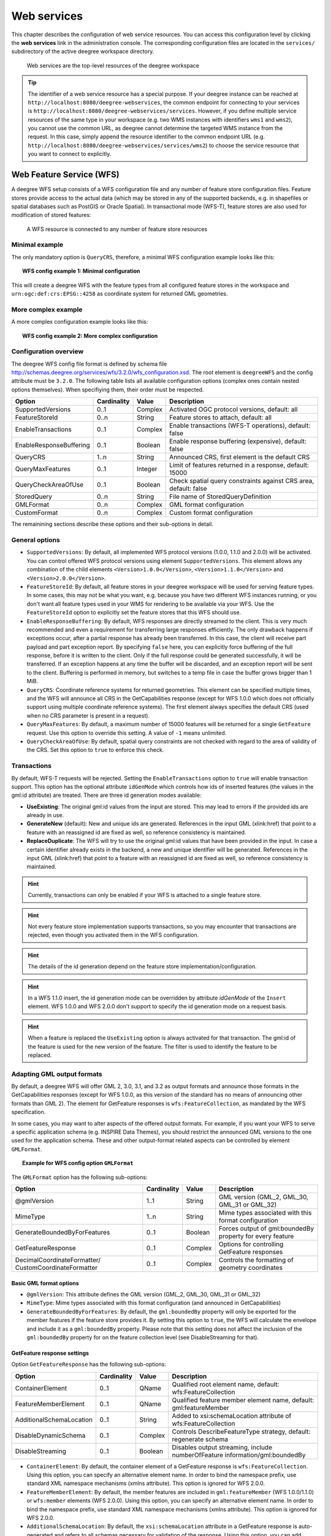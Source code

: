 .. _anchor-configuration-service:

============
Web services
============

This chapter describes the configuration of web service resources. You can access this configuration level by clicking the **web services** link in the administration console. The corresponding configuration files are located in the ``services/`` subdirectory of the active deegree workspace directory.

.. figure:: images/workspace-overview-services.png
   :figwidth: 80%
   :width: 80%
   :target: _images/workspace-overview-services.png

   Web services are the top-level resources of the deegree workspace

.. tip::
  The identifier of a web service resource has a special purpose. If your deegree instance can be reached at ``http://localhost:8080/deegree-webservices``, the common endpoint for connecting to your services is ``http://localhost:8080/deegree-webservices/services``. However, if you define multiple service resources of the same type in your workspace (e.g. two WMS instances with identifiers ``wms1`` and ``wms2``), you cannot use the common URL, as deegree cannot determine the targeted WMS instance from the request. In this case, simply append the resource identifier to the common endpoint URL (e.g. ``http://localhost:8080/deegree-webservices/services/wms2``) to choose the service resource that you want to connect to explicitly.

.. _anchor-configuration-wfs:

-------------------------
Web Feature Service (WFS)
-------------------------

A deegree WFS setup consists of a WFS configuration file and any number of feature store configuration files. Feature stores provide access to the actual data (which may be stored in any of the supported backends, e.g. in shapefiles or spatial databases such as PostGIS or Oracle Spatial). In transactional mode (WFS-T), feature stores are also used for modification of stored features:

.. figure:: images/workspace-wfs.png
   :figwidth: 80%
   :width: 80%
   :target: _images/workspace-wfs.png

   A WFS resource is connected to any number of feature store resources

^^^^^^^^^^^^^^^
Minimal example
^^^^^^^^^^^^^^^

The only mandatory option is ``QueryCRS``, therefore, a minimal WFS configuration example looks like this:

.. topic:: WFS config example 1: Minimal configuration

   .. literalinclude:: xml/wfs_basic.xml
      :language: xml

This will create a deegree WFS with the feature types from all configured feature stores in the workspace and ``urn:ogc:def:crs:EPSG::4258`` as coordinate system for returned GML geometries.

^^^^^^^^^^^^^^^^^^^^
More complex example 
^^^^^^^^^^^^^^^^^^^^

A more complex configuration example looks like this:

.. topic:: WFS config example 2: More complex configuration

   .. literalinclude:: xml/wfs_complex.xml
      :language: xml

^^^^^^^^^^^^^^^^^^^^^^
Configuration overview
^^^^^^^^^^^^^^^^^^^^^^

The deegree WFS config file format is defined by schema file http://schemas.deegree.org/services/wfs/3.2.0/wfs_configuration.xsd. The root element is ``deegreeWFS`` and the config attribute must be ``3.2.0``. The following table lists all available configuration options (complex ones contain nested options themselves). When specifiying them, their order must be respected.

.. table:: Options for ``deegreeWFS``

+-------------------------+-------------+---------+------------------------------------------------------------------+
| Option                  | Cardinality | Value   | Description                                                      |
+=========================+=============+=========+==================================================================+
| SupportedVersions       | 0..1        | Complex | Activated OGC protocol versions, default: all                    |
+-------------------------+-------------+---------+------------------------------------------------------------------+
| FeatureStoreId          | 0..n        | String  | Feature stores to attach, default: all                           |
+-------------------------+-------------+---------+------------------------------------------------------------------+
| EnableTransactions      | 0..1        | Complex | Enable transactions (WFS-T operations), default: false           |
+-------------------------+-------------+---------+------------------------------------------------------------------+
| EnableResponseBuffering | 0..1        | Boolean | Enable response buffering (expensive), default: false            |
+-------------------------+-------------+---------+------------------------------------------------------------------+
| QueryCRS                | 1..n        | String  | Announced CRS, first element is the default CRS                  |
+-------------------------+-------------+---------+------------------------------------------------------------------+
| QueryMaxFeatures        | 0..1        | Integer | Limit of features returned in a response, default: 15000         |
+-------------------------+-------------+---------+------------------------------------------------------------------+
| QueryCheckAreaOfUse     | 0..1        | Boolean | Check spatial query constraints against CRS area, default: false |
+-------------------------+-------------+---------+------------------------------------------------------------------+
| StoredQuery             | 0..n        | String  | File name of StoredQueryDefinition                               |
+-------------------------+-------------+---------+------------------------------------------------------------------+
| GMLFormat               | 0..n        | Complex | GML format configuration                                         |
+-------------------------+-------------+---------+------------------------------------------------------------------+
| CustomFormat            | 0..n        | Complex | Custom format configuration                                      |
+-------------------------+-------------+---------+------------------------------------------------------------------+

The remainining sections describe these options and their sub-options in detail.

^^^^^^^^^^^^^^^
General options
^^^^^^^^^^^^^^^

* ``SupportedVersions``: By default, all implemented WFS protocol versions (1.0.0, 1.1.0 and 2.0.0) will be activated. You can control offered WFS protocol versions using element ``SupportedVersions``. This element allows any combination of the child elements ``<Version>1.0.0</Version>``, ``<Version>1.1.0</Version>`` and ``<Version>2.0.0</Version>``.
* ``FeatureStoreId``: By default, all feature stores in your deegree workspace  will be used for serving feature types. In some cases, this may not be what you want, e.g. because you have two different WFS instances running, or you don't want all feature types used in your WMS for rendering to be available via your WFS. Use the ``FeatureStoreId`` option to explicitly set the feature stores that this WFS should use.
* ``EnableResponseBuffering``: By default, WFS responses are directly streamed to the client. This is very much recommended and even a requirement for transferring large responses efficiently. The only drawback happens if exceptions occur, after a partial response has already been transferred. In this case, the client will receive part payload and part exception report. By specifying ``false`` here, you can explicitly force buffering of the full response, before it is written to the client. Only if the full response could be generated successfully, it will be transferred. If an exception happens at any time the buffer will be discarded, and an exception report will be sent to the client. Buffering is performed in memory, but switches to a temp file in case the buffer grows bigger than 1 MiB.
* ``QueryCRS``: Coordinate reference systems for returned geometries. This element can be specified multiple times, and the WFS will announce all CRS in the GetCapabilities response (except for WFS 1.0.0 which does not officially support using multiple coordinate reference systems). The first element always specifies the default CRS (used when no CRS parameter is present in a request).
* ``QueryMaxFeatures``: By default, a maximum number of 15000 features will be returned for a single ``GetFeature`` request. Use this option to override this setting. A value of ``-1`` means unlimited.
* ``QueryCheckAreaOfUse``: By default, spatial query constraints are not checked with regard to the area of validity of the CRS. Set this option to ``true`` to enforce this check.

^^^^^^^^^^^^
Transactions
^^^^^^^^^^^^

By default, WFS-T requests will be rejected. Setting the ``EnableTransactions`` option to ``true`` will enable transaction support. This option has the optional attribute ``idGenMode`` which controls how ids of inserted features (the values in the gml:id attribute) are treated. There are three id generation modes available:

* **UseExisting**: The original gml:id values from the input are stored. This may lead to errors if the provided ids are already in use.
* **GenerateNew** (default): New and unique ids are generated. References in the input GML (xlink:href) that point to a feature with an reassigned id are fixed as well, so reference consistency is maintained.
* **ReplaceDuplicate**: The WFS will try to use the original gml:id values that have been provided in the input. In case a certain identifier already exists in the backend, a new and unique identifier will be generated. References in the input GML (xlink:href) that point to a feature with an reassigned id are fixed as well, so reference consistency is maintained.

.. hint::
  Currently, transactions can only be enabled if your WFS is attached to a single feature store.

.. hint::
  Not every feature store implementation supports transactions, so you may encounter that transactions are rejected, even though you activated them in the WFS configuration.

.. hint::
  The details of the id generation depend on the feature store implementation/configuration.

.. hint::
   In a WFS 1.1.0 insert, the id generation mode can be overridden by attribute *idGenMode* of the ``Insert`` element. WFS 1.0.0 and WFS 2.0.0 don't support to specify the id generation mode on a request basis.

.. hint::
   When a feature is replaced the ``UseExisting`` option is always activated for that transaction. The gml:id of the feature is used for the new version of the feature. The filter is used to identify the feature to be replaced.

^^^^^^^^^^^^^^^^^^^^^^^^^^^
Adapting GML output formats
^^^^^^^^^^^^^^^^^^^^^^^^^^^

By default, a deegree WFS will offer GML 2, 3.0, 3.1, and 3.2 as output formats and announce those formats in the GetCapabilities responses (except for WFS 1.0.0, as this version of the standard has no means of announcing other formats than GML 2). The element for GetFeature responses is ``wfs:FeatureCollection``, as mandated by the WFS specification.

In some cases, you may want to alter aspects of the offered output formats. For example, if you want your WFS to serve a specific application schema (e.g. INSPIRE Data Themes), you should restrict the announced GML versions to the one used for the application schema. These and other output-format related aspects can be controlled by element ``GMLFormat``.

.. topic:: Example for WFS config option ``GMLFormat``

   .. literalinclude:: xml/wfs_gmlformat.xml
      :language: xml

The ``GMLFormat`` option has the following sub-options:

+------------------------------+--------------+---------+------------------------------------------------------------------------------+
| Option                       | Cardinality  | Value   | Description                                                                  |
+==============================+==============+=========+==============================================================================+
| @gmlVersion                  | 1..1         | String  | GML version (GML_2, GML_30, GML_31 or GML_32)                                |
+------------------------------+--------------+---------+------------------------------------------------------------------------------+
| MimeType                     | 1..n         | String  | Mime types associated with this format configuration                         |
+------------------------------+--------------+---------+------------------------------------------------------------------------------+
| GenerateBoundedByForFeatures | 0..1         | Boolean | Forces output of gml:boundedBy property for every feature                    |
+------------------------------+--------------+---------+------------------------------------------------------------------------------+
| GetFeatureResponse           | 0..1         | Complex | Options for controlling GetFeature responses                                 |
+------------------------------+--------------+---------+------------------------------------------------------------------------------+
| DecimalCoordinateFormatter/  | 0..1         | Complex | Controls the formatting of geometry coordinates                              |
| CustomCoordinateFormatter    |              |         |                                                                              |
+------------------------------+--------------+---------+------------------------------------------------------------------------------+

""""""""""""""""""""""""
Basic GML format options
""""""""""""""""""""""""

* ``@gmlVersion``: This attribute defines the GML version (GML_2, GML_30, GML_31 or GML_32)
* ``MimeType``: Mime types associated with this format configuration (and announced in GetCapabilities)
* ``GenerateBoundedByForFeatures``: By default, the ``gml:boundedBy`` property will only be exported for the member features if the feature store provides it. By setting this option to ``true``, the WFS will calculate the envelope and include it as a ``gml:boundedBy`` property. Please note that this setting does not affect the inclusion of the ``gml:boundedBy`` property for on the feature collection level (see DisableStreaming for that).

""""""""""""""""""""""""""""
GetFeature response settings
""""""""""""""""""""""""""""

Option ``GetFeatureResponse`` has the following sub-options:

+--------------------------+--------------+-----------+------------------------------------------------------------------------------+
| Option                   | Cardinality  | Value     | Description                                                                  |
+==========================+==============+===========+==============================================================================+
| ContainerElement         | 0..1         | QName     | Qualified root element name, default: wfs:FeatureCollection                  |
+--------------------------+--------------+-----------+------------------------------------------------------------------------------+
| FeatureMemberElement     | 0..1         | QName     | Qualified feature member element name, default: gml:featureMember            |
+--------------------------+--------------+-----------+------------------------------------------------------------------------------+
| AdditionalSchemaLocation | 0..1         | String    | Added to xsi:schemaLocation attribute of wfs:FeatureCollection               |
+--------------------------+--------------+-----------+------------------------------------------------------------------------------+
| DisableDynamicSchema     | 0..1         | Complex   | Controls DescribeFeatureType strategy, default: regenerate schema            |
+--------------------------+--------------+-----------+------------------------------------------------------------------------------+
| DisableStreaming         | 0..1         | Boolean   | Disables output streaming, include numberOfFeature information/gml:boundedBy |
+--------------------------+--------------+-----------+------------------------------------------------------------------------------+

* ``ContainerElement``: By default, the container element of a GetFeature response is ``wfs:FeatureCollection``. Using this option, you can specify an alternative element name. In order to bind the namespace prefix, use standard XML namespace mechanisms (xmlns attribute). This option is ignored for WFS 2.0.0.
* ``FeatureMemberElement``: By default, the member features are included in ``gml:featureMember`` (WFS 1.0.0/1.1.0) or ``wfs:member`` elements (WFS 2.0.0). Using this option, you can specify an alternative element name. In order to bind the namespace prefix, use standard XML namespace mechanisms (xmlns attribute). This option is ignored for WFS 2.0.0.
* ``AdditionalSchemaLocation``: By default, the ``xsi:schemaLocation`` attribute in a GetFeature response is auto-generated and refers to all schemas necessary for validation of the response. Using this option, you can add additional namespace/URL pairs for adding additional schemas. This may be required when you override the returned container or feature member elements in order to achieve schema-valid output.
* ``DisableDynamicSchema``: By default, the GML application schema returned in DescribeFeatureType reponses (and referenced in the ``xsi:schemaLocation`` of query responses) will be generated dynamically from the internal feature type representation. This allows generation of application schemas for different GML versions and is fine for simple feature models (e.g. feature types served from shapefiles or flat database tables). However, valid re-encoding of complex GML application schema (such as INSPIRE Data Themes) is technically not feasible. In these cases, you will have to set this option to ``false``, so the WFS will produce a response that refers to the original schema files used for configuring the feature store. If you want the references to point to an external copy of your GML application schema files (instead of pointing back to the deegree WFS), use the optional attribute ``baseURL`` that this element provides.
* ``DisableStreaming``: By default, returned features are not collected in memory, but directly streamed from the backend (e.g. an SQL database) and individually encoded as GML. This enables the querying of huge numbers of features with only minimal memory footprint. However, by using this strategy, the number of features and their bounding box is not known when the WFS starts to write out the response. Therefore, this information is omitted from the response (which is perfectly valid according to WFS 1.0.0 and 1.1.0, and a change request for WFS 2.0.0 has been accepted). If you find that your WFS client has problems with the response, you may set this option to ``false``. Features will be collected in memory first and the generated response will include numberOfFeature information and gml:boundedBy for the collection. However, for huge response and heavy server load, this is not recommended as it introduces significant overhead and may result in out-of-memory errors.

"""""""""""""""""""""
Coordinate formatters
"""""""""""""""""""""

By default, GML geometries will be encoded using 6 decimal places for CRS with degree axes and 3 places for CRS with metric axes. In order to override this, two options are available:

* ``DecimalCoordinatesFormatter``: Empty element, attribute ``places`` specifies the number of decimal places.
* ``CustomCoordinateFormatter``: By specifiying this element, an implementation of Java interface ``org.deegree.geometry.io.CoordinateFormatter`` can be instantiated. Child element ``JavaClass`` contains the qualified name of the Java class (which must be on the classpath).

^^^^^^^^^^^^^^^^^^^^^^^^^^^^
Adding custom output formats
^^^^^^^^^^^^^^^^^^^^^^^^^^^^

Using option element ``CustomFormat``, it possible to plug-in your own Java classes to generate the output for a specific mime type (e.g. a binary format)

+-----------+-------------+---------+------------------------------------------------------+
| Option    | Cardinality | Value   | Description                                          |
+===========+=============+=========+======================================================+
| MimeType  | 1..n        | String  | Mime types associated with this format configuration |
+-----------+-------------+---------+------------------------------------------------------+
| JavaClass | 1..1        | String  | Qualified Java class name                            |
+-----------+-------------+---------+------------------------------------------------------+
| Config    | 0..1        | Complex | Value to add to xsi:schemaLocation attribute         |
+-----------+-------------+---------+------------------------------------------------------+

* ``MimeType``: Mime types associated with this format configuration (and announced in GetCapabilities)
* ``JavaClass``: Therefore, an implementation of interface ``org.deegree.services.wfs.format.CustomFormat`` must be present on the classpath.
* ``Config``:

^^^^^^^^^^^^^^
Stored queries
^^^^^^^^^^^^^^

Besides standard ('ad hoc') queries, WFS 2.0.0 introduces so-called stored queries. When WFS 2.0.0 support is activated, your WFS will automatically support the well-known stored query ``urn:ogc:def:storedQuery:OGC-WFS::GetFeatureById`` (defined in the WFS 2.0.0 specification). It can be used to query a feature instance by specifying it's gml:id (similar to GetGmlObject requests in WFS 1.1.0). In order to define custom stored queries, use the ``StoredQuery`` element to specify the file name of a StoredQueryDefinition file. The given file name (can be relative) must point to a valid WFS 2.0.0 StoredQueryDefinition file. Here's an example:

.. topic:: Example for a WFS 2.0.0 StoredQueryDefinition file

   .. literalinclude:: xml/wfs_storedquerydefinition.xml
      :language: xml

This example is actually usable if your WFS is set up to serve the ad:Address feature type from INSPIRE Annex I. It defines the stored query ``urn:x-inspire:storedQuery:GetAddressesForStreet`` for retrieving ad:Address features that are located in the specified street. The street name is passed using parameter ``streetName``. If your WFS instance can be reached at ``http://localhost:8080/services``, you could use the request ``http://localhost:8080/services?request=GetFeature&storedquery_id=urn:x-inspire:storedQuery:GetAddressesForStreet&streetName=Madame%20Curiestraat`` to fetch the ad:Address features in street Madame Curiestraat.

.. tip::
  deegree WFS supports the execution of stored queries using ``GetFeature`` and ``GetPropertyValue`` requests. It also implements the ``ListStoredQueries`` and the ``DescribeStoredQueries`` operations. However, there is no support for ``CreateStoredQuery`` and ``DropStoredQuery`` at the moment.

.. _anchor-configuration-wms:

---------------------
Web Map Service (WMS)
---------------------

In deegree terminology, a deegree WMS renders maps from data stored in feature, coverage and tile stores. The WMS is configured using a layer structure, called a *theme*. A theme can be thought of as a collection of layers, organized in a tree structure. *What* the layers show is configured in a layer configuration, and *how* it is shown is configured in a style file. Supported style languages are StyledLayerDescriptor (SLD) and Symbology Encoding (SE).

.. figure:: images/workspace-wms.png
   :figwidth: 80%
   :width: 80%
   :target: _images/workspace-wms.png

   A WMS resource is connected to exactly one theme resource

.. tip::
  In order to fully understand deegree WMS configuration, you will have to learn configuration of other workspace aspects as well. Chapter :ref:`anchor-configuration-renderstyles` describes the creation of layers and styling rules. Chapter :ref:`anchor-configuration-featurestore` describes the configuration of vector data access and chapter :ref:`anchor-configuration-coveragestore` describes the configuration of raster data access.

^^^^^^^^^^^^^^^^^^^^^^^^^^^
A word on layers and themes
^^^^^^^^^^^^^^^^^^^^^^^^^^^

Readers familiar with the WMS protocol might be wondering why layers can not be configured directly in the WMS configuration file. Inspired by WMTS 1.0.0 we found the idea to separate structure and content very appealing. Thinking of a layer store that just offers a set of layers is an easy concept. Thinking of a theme as a structure that may contain layers at certain points also makes sense. But when thinking of WMS the terms begin clashing. We suggest to avoid confusion as much as possible by using the same name for each corresponding theme, layer and possibly even tile/feature/coverage data sources. We believe that once you work a little with the concept of themes, and seeing them exported as WMS layer trees, the concepts fit well enough so you can appreciate the clean cut.

^^^^^^^^^^^^^^^^^^^^^^
Configuration overview
^^^^^^^^^^^^^^^^^^^^^^

The configuration can be split up in six sections. Readers familiar with other deegree service configurations may recognize some similarities, but we'll describe the options anyway, because there may be subtle differences. A document template looks like this:

.. code-block:: xml

  <?xml version='1.0'?>
  <deegreeWMS xmlns='http://www.deegree.org/services/wms'>
    <!-- actual configuration goes here -->
  </deegreeWMS>

The following table shows what top level options are available.

.. table:: Options for ``deegreeWMS``

+--------------------------+--------------+---------+------------------------------------------------------------------------------+
| Option                   | Cardinality  | Value   | Description                                                                  |
+==========================+==============+=========+==============================================================================+
| SupportedVersions        | 0..1         | Complex | Limits active OGC protocol versions                                          |
+--------------------------+--------------+---------+------------------------------------------------------------------------------+
| MetadataStoreId          | 0..1         | String  | Configures a metadata store to check if metadata ids for layers exist        |
+--------------------------+--------------+---------+------------------------------------------------------------------------------+
| MetadataURLTemplate      | 0..1         | String  | Template for generating URLs to feature type metadata                        |
+--------------------------+--------------+---------+------------------------------------------------------------------------------+
| ServiceConfiguration     | 1            | Complex | Configures service content                                                   |
+--------------------------+--------------+---------+------------------------------------------------------------------------------+
| FeatureInfoFormats       | 0..1         | Complex | Configures additional feature info output formats                            |
+--------------------------+--------------+---------+------------------------------------------------------------------------------+
| ExtendedCapabilities     | 0..n         | Complex | Extended Metadata reported in GetCapabilities response                       |
+--------------------------+--------------+---------+------------------------------------------------------------------------------+
| LayerLimit               | 0..1         | Integer | Maximum number of layers in a GetMap request, default: unlimited             |
+--------------------------+--------------+---------+------------------------------------------------------------------------------+
| MaxWidth                 | 0..1         | Integer | Maximum width in a GetMap request, default: unlimited                        |
+--------------------------+--------------+---------+------------------------------------------------------------------------------+
| MaxHeight                | 0..1         | Integer | Maximum height in a GetMap request, default: unlimited                       |
+--------------------------+--------------+---------+------------------------------------------------------------------------------+


^^^^^^^^^^^^^
Basic options
^^^^^^^^^^^^^

* ``SupportedVersions``: By default, all implemented WMS protocol versions (1.1.1 and 1.3.0) are activated. You can control offered WMS protocol versions using the element ``SupportedVersions``. This element allows any of the child elements ``<Version>1.1.1</Version>`` and ``<Version>1.3.0</Version>``.
* ``MetadataStoreId``: If set to a valid metadata store, the store is queried upon startup with all configured layer metadata set ids. If a metadata set does not exist in the metadata store, it will not be exported as metadata URL in the capabilties. This is a useful option if you want to automatically check for configuration errors/typos. By default, no checking is done.
* ``MetadataURLTemplate``: By default, no metadata URLs are generated for layers in the capabilities. You can set this option either to a unique URL, which will be exported as is, or to a template with a placeholder. In any case, a metadata URL will only be exported if the layer has a metadata set id set. A template looks like this: http://discovery.eu/csw?service=CSW&amp;request=GetRecordById&amp;version=2.0.2&amp;id=${metadataSetId}&amp;outputSchema=http://www.isotc211.org/2005/gmd&amp;elementSetName=full. Please note that you'll need to escape the & symbols with &amp; as shown in the example. The ${metadataSetId} will be replaced with the metadata set id from each layer.

Here is a snippet for quick copy & paste:

.. code-block:: xml

  <SupportedVersions>
    <SupportedVersion>1.1.1</SupportedVersion>
  </SupportedVersions>
  <MetadataStoreId>mdstore</MetadataStoreId>
  <MetadataURLTemplate>http://discovery.eu/csw?service=CSW&amp;request=GetRecordById&amp;version=2.0.2&amp;id=${metadataSetId}&amp;outputSchema=http://www.isotc211.org/2005/gmd&amp;elementSetName=full</MetadataURLTemplate>

^^^^^^^^^^^^^^^^^^^^^^^^^^^^^
Service content configuration
^^^^^^^^^^^^^^^^^^^^^^^^^^^^^

You can configure the behaviour of layers using the ``DefaultLayerOptions`` element.

Have a look at the layer options and their values:

.. table:: Layer options

+------------------------+-------------------+-----------+---------------------------------------------------------------------------------------------------+
| Option                 | Cardinality       | String    | Description                                                                                       |
+========================+===================+===========+===================================================================================================+
| Antialiasing           | 0..1              | String    | Whether to antialias NONE, TEXT, IMAGE or BOTH, default is BOTH                                   |
+------------------------+-------------------+-----------+---------------------------------------------------------------------------------------------------+
| RenderingQuality       | 0..1              | String    | Whether to render LOW, NORMAL or HIGH quality, default is HIGH                                    |
+------------------------+-------------------+-----------+---------------------------------------------------------------------------------------------------+
| Interpolation          | 0..1              | String    | Whether to use BILINEAR, NEAREST_NEIGHBOUR or BICUBIC interpolation, default is NEAREST_NEIGHBOUR |
+------------------------+-------------------+-----------+---------------------------------------------------------------------------------------------------+
| MaxFeatures            | 0..1              | Integer   | Maximum number of features to render at once, default is 10000                                    |
+------------------------+-------------------+-----------+---------------------------------------------------------------------------------------------------+
| FeatureInfoRadius      | 0..1              | Integer   | Number of pixels to consider when doing GetFeatureInfo, default is 1                              |
+------------------------+-------------------+-----------+---------------------------------------------------------------------------------------------------+

You can configure the WMS to use one or more preconfigured themes. In WMS terms, each theme is mapped to a layer in the WMS capabilities. So if you use one theme, the WMS root layer corresponds to the root theme. If you use multiple themes, a synthetic root layer is exported in the capabilities, with one child layer corresponding to each root theme. The themes are configured using the ``ThemeId`` element.

Here is an example snippet of the content section:

.. code-block:: xml

  <ServiceConfiguration>

    <DefaultLayerOptions>
      <Antialiasing>NONE</Antialiasing>
    </DefaultLayerOptions>

    <ThemeId>mytheme</ThemeId>

  </ServiceConfiguration>

.. _anchor-featureinfo-configuration:

^^^^^^^^^^^^^^^^^^^^^^^^^^^
Custom feature info formats
^^^^^^^^^^^^^^^^^^^^^^^^^^^

Any mime type can be configured to be available as response format for GetFeatureInfo requests, although the most commonly used is probably ``text/html``. There are two alternative ways of controlling how the output is generated (besides using the default HTML output). One involves a deegree specific templating mechanism, the other involves writing an XSLT script. The deegree specific mechanism has the advantage of being considerably less verbose, making common use cases very easy, while the XSLT approach gives you all the freedom.

This is how the configuration section looks like for configuring a deegree templating based format:

.. code-block:: xml

  <FeatureInfoFormats>
    <GetFeatureInfoFormat>
      <File>../customformat.gfi</File>
      <Format>text/html</Format>
    </GetFeatureInfoFormat>
  </FeatureInfoFormats>

The configuration for the XSLT approach looks like this:

.. code-block:: xml

  <FeatureInfoFormats>
    <GetFeatureInfoFormat>
      <XSLTFile gmlVersion="GML_32">../customformat.xsl</XSLTFile>
      <Format>text/html</Format>
    </GetFeatureInfoFormat>
  </FeatureInfoFormats>

Of course it is possible to define as many custom formats as you want, as long as you use a different mime type for each (just duplicate the ``GetFeatureInfoFormat`` element). If you use one of the default formats, the default output will be overridden with your configuration.

In order to write your XSLT script, you'll need to develop it against a specific GML version (namespaces between GML versions may differ, GML output itself will differ). The default is GML 3.2, you can override it by specifying the ``gmlVersion`` attribute on the ``XSLTFile`` element. Valid GML version strings are ``GML_2``, ``GML_30``, ``GML_31`` and ``GML_32``.

If you want to learn more about the templating format, read the following sections.

^^^^^^^^^^^^^^^^^^^^^^^^^^^^^
FeatureInfo templating format
^^^^^^^^^^^^^^^^^^^^^^^^^^^^^

The templating format can be used to create text based output formats for featureinfo output. It uses a number of definitions, rules and special constructs to replace content with other content based on feature and property values. Please note that you should make sure your file is UTF-8 encoded if you're using umlauts.

""""""""""""""""""""
Introduction/Example
""""""""""""""""""""

This section gives a quick overview how the format works and demonstrates the development of a small sample HTML output.

On top level, you can have a number of *template definitions*. A template always has a name, and there always needs to be a template named ``start`` (yes, it's the one we start with).

A simple valid templating file that does not actually depend on the features coming in looks like this:

.. code-block:: xml

  <?template start>
  <html>
  <body>
    <p>Hello</p>
  </body>
  </html>

A featureinfo request will now always yield the body of this template. In order to use the features coming in, you need to define other templates, and call them from a template. So let's add another template, and call it from the ``start`` template:

.. code-block:: xml

  <?template start>
  <html>
  <body>
  <ul>
  <?feature *:myfeaturetemplate>
  </ul>
  </body>
  </html>

  <?template myfeaturetemplate>
  <li>I have a feature</li>

What happens now is that first the body of the ``start`` template is being output. In that output, the ``<?feature *:myfeaturetemplate>`` is replaced with the content of the ``myfeaturetemplate`` template for each feature in the feature collection. So if your query hits five features, you'll get five ``li`` tags like in the template. The asterisk is used to select all features, it's possible to limit the number of objects matched. See below in the reference section for a detailed explanation on how it works.

Within the ``myfeaturetemplate`` template you have switched context. In the ``start`` template your context is the feature collection, and you can call *feature templates*. In the ``myfeaturetemplate`` you 'went down' the tree and are now in a feature context, where you can call *property templates*. So what can we do in a feature context? Let's start simple by writing out the feature type name. Change the ``myfeaturetemplate`` like this:

.. code-block:: xml

  <?template myfeaturetemplate>
  <li>I have a <?name> feature</li>

What happens now is that for each use of the ``myfeaturetemplate`` the ``<?name>`` part is being replaced with the name of the feature type of the feature you hit. So if you hit two features, each of a different type, you get two different ``li`` tags in the document, each with its name written in it.

So deegree only replaces the *template call* in the ``start`` template with its replacement once the special constructs in the *called* template are all replaced, and all the special constructs/calls within *that* template are all replaced, ... and so on.

Let's take it to the next level. What's you really want to do in featureinfo responses is of course get the value of the features' properties. So let's add another template, and call it from the ``myfeaturetemplate`` template:

.. code-block:: xml

  <?template myfeaturetemplate>
  <li>I have a <?name> feature and properties: <?property *:mypropertytemplate></li>

  <?template mypropertytemplate>
  <?name>=<?value>

Now you also get all property names and values in the ``li`` item. Note that again you switched the context in the template, now you are at property level. The ``<?name>`` and ``<?value>`` special constructs yield the property name and value, respectively (remember, we're at property level here).

While that's already nice, people often put non human readable values in properties, even property names are sometimes not human readable. In order to fix that, you often have code lists mapping the codes to proper text. To use these, there's a special kind of template called a *map*. A map is like a simple property file. Let's have a look at how to define one:

.. code-block:: xml

  <?map mycodelistmap>
  code1=Street
  code2=Highway
  code3=Railway

  <?map mynamecodelistmap>
  tp=Type of way

Looks simple enough. Instead of ``template`` we use map, after that comes the name. Then we just map codes to values. So how do we use this? Instead of just using the ``<?name>`` or ``<?value>`` we push it through the map:

.. code-block:: xml

  <?template mypropertytemplate>
  <?name:map mynamecodelistmap>=<?value:map mycodelistmap>

Here the name of the property is replaced with values from the ``mynamecodelistmap``, the value is replaced with values from the ``mycodelistmap``. If the map does not contain a fitting mapping, the original value is used instead.

That concludes the introduction, the next section explains all available special constructs in detail.

"""""""""""""""""""""""""""""
Templating special constructs
"""""""""""""""""""""""""""""

This section shows all available special constructs. The selectors are explained in the table below. The validity describes in which context the construct can be used (and where the description applies). The validity can be one of *top level* (which means it's the definition of something), *featurecollection* (the ``start`` template), *feature* (a template on feature level), *property* (a template on property level) or *map* (a map definition).

+------------------------------------+-------------------+-------------------------------------------------------------------------------------------------+
| Construct                          | Validity          | Description                                                                                     |
+====================================+===================+=================================================================================================+
| <?template *name*>                 | top level         | defines a template with name *name*                                                             |
+------------------------------------+-------------------+-------------------------------------------------------------------------------------------------+
| <?map *name*>                      | top level         | defines a map with name *name*                                                                  |
+------------------------------------+-------------------+-------------------------------------------------------------------------------------------------+
| <?feature *selector*:*name*>       | featurecollection | calls the template with name *name* for features matching the selector *selector*               |
+------------------------------------+-------------------+-------------------------------------------------------------------------------------------------+
| <?property *selector*:*name*>      | feature           | calls the template with name *name* for properties matching the selector *selector*             |
+------------------------------------+-------------------+-------------------------------------------------------------------------------------------------+
| <?forceproperty *selector*:*name*> | feature           | calls the template with name *name* for properties matching the selector *selector*.            |
|                                    |                   | Matches also properties that are not actually contained in the feature.                         |
+------------------------------------+-------------------+-------------------------------------------------------------------------------------------------+
| <?name>                            | feature           | evaluates to the feature type name                                                              |
+------------------------------------+-------------------+-------------------------------------------------------------------------------------------------+
| <?name>                            | property          | evaluates to the property name                                                                  |
+------------------------------------+-------------------+-------------------------------------------------------------------------------------------------+
| <?name:map *name*>                 | feature           | uses the map *name* to map the feature type name to a value                                     |
+------------------------------------+-------------------+-------------------------------------------------------------------------------------------------+
| <?name:map *name*>                 | property          | uses the map *name* to map the property name to a value                                         |
+------------------------------------+-------------------+-------------------------------------------------------------------------------------------------+
| <?value>                           | property          | evaluates to the property's value                                                               |
+------------------------------------+-------------------+-------------------------------------------------------------------------------------------------+
| <?value:map *name*>                | property          | uses the map *name* to map the property's value to another value                                |
+------------------------------------+-------------------+-------------------------------------------------------------------------------------------------+
| <?index>                           | feature           | evaluates to the index of the feature (in the list of matches from the previous template call)  |
+------------------------------------+-------------------+-------------------------------------------------------------------------------------------------+
| <?index>                           | property          | evaluates to the index of the property (in the list of matches from the previous template call) |
+------------------------------------+-------------------+-------------------------------------------------------------------------------------------------+
| <?gmlid>                           | feature           | evaluates to the feature's gml:id                                                               |
+------------------------------------+-------------------+-------------------------------------------------------------------------------------------------+
| <?odd:*name*>                      | feature           | calls the *name* template if the index of the current feature is odd                            |
+------------------------------------+-------------------+-------------------------------------------------------------------------------------------------+
| <?odd:*name*>                      | property          | calls the *name* template if the index of the current property is odd                           |
+------------------------------------+-------------------+-------------------------------------------------------------------------------------------------+
| <?even:*name*>                     | feature           | calls the *name* template if the index of the current feature is even                           |
+------------------------------------+-------------------+-------------------------------------------------------------------------------------------------+
| <?even:*name*>                     | property          | calls the *name* template if the index of the current property is even                          |
+------------------------------------+-------------------+-------------------------------------------------------------------------------------------------+
| <?link:*prefix*:>                  | property          | if the value of the property is not an absolute link, the prefix is prepended                   |
+------------------------------------+-------------------+-------------------------------------------------------------------------------------------------+
| <?link:*prefix*:*text*>            | property          | the text of the link will be *text* instead of the link address                                 |
+------------------------------------+-------------------+-------------------------------------------------------------------------------------------------+

The selector for properties and features is a kind of pattern matching on the object's name.

+--------------------------+----------------------------------------------------------+
| Selector                 | Description                                              |
+==========================+==========================================================+
| \*                       | matches all objects                                      |
+--------------------------+----------------------------------------------------------+
| \* *text*                | matches all objects with names ending in *text*          |
+--------------------------+----------------------------------------------------------+
| *text* \*                | matches all objects with names starting with *text*      |
+--------------------------+----------------------------------------------------------+
| not(*selector*)          | matches all objects not matching the selector *selector* |
+--------------------------+----------------------------------------------------------+
| *selector1*, *selector2* | matches all objects matching *selector1* and *selector2* |
+--------------------------+----------------------------------------------------------+

^^^^^^^^^^^^^^^^^^^^^
Extended capabilities
^^^^^^^^^^^^^^^^^^^^^

Important for applications like INSPIRE, it is often desirable to include predefined blocks of XML in the extended capabilities section of the WMS' capabilities output. This can be achieved simply by adding these blocks to the extended capabilities element of the configuration:

.. code-block:: xml

  <ExtendedCapabilities>
    <MyCustomOutput xmlns="http://www.custom.org/output">
      ...
    </MyCustomOutput>
  </ExtendedCapabilities>

^^^^^^^^^^^^^^^^^^^^^^^^^^
Vendor specific parameters
^^^^^^^^^^^^^^^^^^^^^^^^^^

The deegree WMS supports a number of vendor specific parameters. Some parameters are supported on a per layer basis while some are applied to the whole request. Most of the parameters correspond to the layer options above.

The parameters which are supported on a per layer basis can be used to set an option globally, eg. ...&REQUEST=GetMap&ANTIALIAS=BOTH&..., or for each layer separately (using a comma separated list): ...&REQUEST=GetMap&ANTIALIAS=BOTH,TEXT,NONE&LAYERS=layer1,layer2,layer3&... Most of the layer options have a corresponding parameter with a similar name: ANTIALIAS, INTERPOLATION, QUALITY and MAX_FEATURES. The feature info radius can currently not be set dynamically.

The PIXELSIZE parameter can be used to dynamically adjust the resolution of the resulting image. The default is the WMS default of 0.28 mm. So to achieve a double resolution, you can double the WIDTH/HEIGHT parameter values and set the PIXELSIZE parameter to 0.14.

Using the QUERYBOXSIZE parameter you can include features when rendering that would normally not intersect the envelope specified in the BBOX parameter. That can be useful if you have labels at point symbols out of the envelope which would be rendered partly inside the map. Normal GetMap behaviour will exclude such a label. With the QUERYBOXSIZE parameter you can specify a factor by which to enlarge the original bounding box, which is used solely for querying the data store (the actual extent returned will not be changed!). Use values like 1.1 to enlarge the envelope by 5% in each direction (this would be 10% in total).

.. _anchor-configuration-wmts:

---------------------------
Web Map Tile Service (WMTS)
---------------------------

In deegree terminology, a deegree WMTS provides access to tiles stored in tile stores. The WMTS is configured using so-called *themes*. A theme can be thought of as a collection of layers, organized in a tree structure.

.. figure:: images/workspace-wmts.png
   :figwidth: 80%
   :width: 80%
   :target: _images/workspace-wmts.png

   A WMTS resource is connected to any number of theme resources (with tile layers)

.. tip::
  In order to fully understand deegree WMTS configuration, you will have to learn configuration of other workspace aspects as well. Chapter :ref:`anchor-configuration-tilestore` describes the configuration of tile data access. Chapter :ref:`anchor-configuration-layers` describes the configuration of layers (only tile layers are usable for the WMTS). Chapter :ref:`anchor-configuration-themes` describes how to create a theme from layers.

^^^^^^^^^^^^^^^
Minimal example
^^^^^^^^^^^^^^^

The only mandatory section is ``ServiceConfiguration`` (which can be empty), therefore a minimal WMTS configuration example looks like this:

.. topic:: WMTS config example 1: Minimal configuration

   .. literalinclude:: xml/wmts_basic.xml
      :language: xml

This will create a deegree WMTS resource that connects to all configured themes of the workspace.

^^^^^^^^^^^^^^^^^^^^
More complex example 
^^^^^^^^^^^^^^^^^^^^

A more complex configuration that restricts the offered themes looks like this:

.. topic:: WMTS config example 2: More complex configuration

   .. literalinclude:: xml/wmts_complex.xml
      :language: xml

^^^^^^^^^^^^^^^^^^^^^^
Configuration overview
^^^^^^^^^^^^^^^^^^^^^^

The deegree WMTS config file format is defined by schema file http://schemas.deegree.org/services/wmts/3.2.0/wmts.xsd. The root element is ``deegreeWMTS`` and the config attribute must be ``3.2.0``.

The following table lists all available configuration options. When specifying them, their order must be respected.

.. table:: Options for ``deegreeWMTS``

+--------------------------+--------------+---------+------------------------------------------------------------------------------+
| Option                   | Cardinality  | Value   | Description                                                                  |
+==========================+==============+=========+==============================================================================+
| MetadataURLTemplate      | 0..1         | String  | Template for generating URLs to layer metadata                               |
+--------------------------+--------------+---------+------------------------------------------------------------------------------+
| ThemeId                  | 0..n         | String  | Limits themes to use                                                         |
+--------------------------+--------------+---------+------------------------------------------------------------------------------+

Below the ``ServiceConfiguration`` section you can specify custom featureinfo format handlers:

.. code-block:: xml
  ...
  </ServiceConfiguration>
  <FeatureInfoFormats>
  ...
  </FeatureInfoFormats>

Have a look at section :ref:`anchor-featureinfo-configuration` (in the WMS chapter) to see how custom featureinfo formats are configured. Take note that the GetFeatureInfo operation is currently only supported for remote WMS tile store backends.

.. _anchor-configuration-csw:

-----------------------------------
Catalogue Service for the Web (CSW)
-----------------------------------

In deegree terminology, a deegree CSW provides access to metadata records stored in a metadata store. If the metadata store is transaction-capable, CSW transactions can be used to modify the stored records.

.. figure:: images/workspace-csw.png
   :figwidth: 80%
   :width: 80%
   :target: _images/workspace-csw.png

   A CSW resource is connected to exactly one metadata store resource

.. tip::
  In order to fully understand deegree CSW configuration, you will have to learn configuration of other workspace aspects as well. Chapter :ref:`anchor-configuration-metadatastore` describes the configuration of metadatastores.

^^^^^^^^^^^^^^^
Minimal example
^^^^^^^^^^^^^^^

There is no mandatory element, therefore a minimal CSW configuration example looks like this:

.. topic:: CSW config example 1: Minimal configuration

   .. literalinclude:: xml/csw_basic.xml
      :language: xml

^^^^^^^^^^^^^^^^^^^^^^
Configuration overview
^^^^^^^^^^^^^^^^^^^^^^

The deegree CSW config file format is defined by schema file http://schemas.deegree.org/services/csw/3.2.0/csw_configuration.xsd. The root element is ``deegreeCSW`` and the config attribute must be ``3.2.0``.

The following table lists all available configuration options. When specifiying them, their order must be respected.

.. table:: Options for ``deegreeCSW``

+--------------------------+--------------+---------+----------------------------------------------------------------------------------------------+
| Option                   | Cardinality  | Value   | Description                                                                                  |
+==========================+==============+=========+==============================================================================================+
| SupportedVersions        | 0..1         | String  | Supported CSW Version (Default: 2.0.2)                                                       |
+--------------------------+--------------+---------+----------------------------------------------------------------------------------------------+
| MaxMatches               | 0..1         | Integer | Not negative number of matches (Default:0)                                                   |
+--------------------------+--------------+---------+----------------------------------------------------------------------------------------------+
| MetadataStoreId          | 0..1         | String  | Id of the meradatastoreId to use as backenend. By default the only configured store is used. |
+--------------------------+--------------+---------+----------------------------------------------------------------------------------------------+
| EnableTransactions       | 0..1         | Boolean | Enable transactions (CSW operations) default: disabled. (Default: false)                     |
+--------------------------+--------------+---------+----------------------------------------------------------------------------------------------+
| EnableInspireExtensions  | 0..1         |         | Enable the INSPIRE extensions, default: disabled                                             |
+--------------------------+--------------+---------+----------------------------------------------------------------------------------------------+
| ExtendedCapabilities     | 0..1         | anyURI  | Include referenced capabilities section.                                                     |
+--------------------------+--------------+---------+----------------------------------------------------------------------------------------------+
| ElementNames             | 0..1         |         |  List of configured return profiles. See following xml snippet for detailed informations.    |
+--------------------------+--------------+---------+----------------------------------------------------------------------------------------------+

   .. literalinclude:: xml/csw_elementNames.snippet
      :language: xml

^^^^^^^^^^^^^^^^^^^^^^^^^^
Extended Functionality
^^^^^^^^^^^^^^^^^^^^^^^^^^
* deegree3 CSW (up to 3.2-pre11) supports JSON as additional output format. Use *outputFormat="application/json"* in your GetRecords or GetRecordById Request to get the matching records in JSON.


.. _anchor-configuration-wps:

----------------------------
Web Processing Service (WPS)
----------------------------

A deegree WPS allows the invocation of geospatial processes. The offered processes are determined by the attached process provider resources.

.. figure:: images/workspace-wps.png
   :figwidth: 90%
   :width: 90%
   :target: _images/workspace-wps.png

   Workspace components involved in a deegree WPS configuration

.. tip::
  In order to fully master deegree WPS configuration, you will have to understand :ref:`anchor-configuration-processproviders` as well.

^^^^^^^^^^^^^^^
Minimal example
^^^^^^^^^^^^^^^

A minimal valid WPS configuration example looks like this:

.. code-block:: xml
  
  <deegreeWPS configVersion="3.1.0" xmlns="http://www.deegree.org/services/wps" xmlns:xsi="http://www.w3.org/2001/XMLSchema-instance"
    xsi:schemaLocation="http://www.deegree.org/services/wps http://schemas.deegree.org/services/wps/3.1.0/wps_configuration.xsd">  
  </deegreeWPS>

This will create a WPS resource with the following properties:

* All WPS protocol versions are enabled. Currently, this is only 1.0.0.
* The WPS resource will attach to all process provider resources in the workspace.
* Temporary files (e.g. for process results) are stored in the standard Java temp directory of the deegree webapp.
* The last 100 process executions are tracked.
* Memory buffers (e.g. for inline XML inputs) are limited to 1 MB each. If this limit is exceeded, buffering is switched to use a file in the storage directory.

^^^^^^^^^^^^^^^
Complex example
^^^^^^^^^^^^^^^

A more complex configuration example looks like this:

.. code-block:: xml
  
  <deegreeWPS configVersion="3.1.0" xmlns="http://www.deegree.org/services/wps" xmlns:xsi="http://www.w3.org/2001/XMLSchema-instance"
    xsi:schemaLocation="http://www.deegree.org/services/wps http://schemas.deegree.org/services/wps/3.1.0/wps_configuration.xsd">
  
    <SupportedVersions>
      <Version>1.0.0</Version>
    </SupportedVersions>
  
    <DefaultExecutionManager>
      <StorageDir>../var/wps/</StorageDir>
      <TrackedExecutions>1000</TrackedExecutions>
      <InputDiskSwitchLimit>1048576</InputDiskSwitchLimit>
    </DefaultExecutionManager>
  
  </deegreeWPS>

This will create a WPS resource with the following properties:

* Enabled WPS protocol versions: 1.0.0
* The WPS resource will attach to all process provider resources in the workspace.
* Storage directory for temporary files (e.g. for process results) is ``/var/wps`` inside the workspace.
* The last 1000 process executions will be tracked.
* Memory buffers (e.g. for inline XML inputs) are limited to 1 MB each. If this limit is exceeded, buffering is switched to use a file in the storage directory.

^^^^^^^^^^^^^^^^^^^^^^
Configuration overview
^^^^^^^^^^^^^^^^^^^^^^

The deegree WPS config file format is defined by schema file http://schemas.deegree.org/services/wps/3.1.0/wps_configuration.xsd. The root element is ``deegreeWPS`` and the config attribute must be ``3.1.0``. The following table lists all available configuration options (complex ones contain nested options themselves). When specifiying them, their order must be respected.

.. table:: Options for ``deegreeWPS``

+-------------------------+-------------+---------+-----------------------------------------------+
| Option                  | Cardinality | Value   | Description                                   |
+=========================+=============+=========+===============================================+
| SupportedVersions       | 0..1        | Complex | Activated OGC protocol versions, default: all |
+-------------------------+-------------+---------+-----------------------------------------------+
| DefaultExecutionManager | 0..1        | Complex | Settings for tracking process executions      |
+-------------------------+-------------+---------+-----------------------------------------------+

The remainder of this section describes these options and their sub-options in detail.

* ``SupportedVersions``: By default, all implemented WMS protocol versions are activated. Currently, this is just 1.0.0 anyway. Alternatively you can control offered WPS protocol versions using the element ``SupportedVersions``. This element allows the child element ``<Version>1.0.0</Version>`` for now.

^^^^^^^^^^^^^^^^^^^^^^^^^^^^^^^
DefaultExecutionManager section
^^^^^^^^^^^^^^^^^^^^^^^^^^^^^^^

This section controls aspects that are related to temporary storage (for input and output parameter values) during the execution of processes. The ``DefaultExecutionManager`` option has the following sub-options:

.. table:: Options for ``DefaultExecutionManager``

+----------------------+-------------+---------+-------------------------------------------------------------------------------+
| Option               | Cardinality | Value   | Description                                                                   |
+======================+=============+=========+===============================================================================+
| StorageDir           | 0..1        | String  | Directory for storing execution-related data, default: Java tempdir           |
+----------------------+-------------+---------+-------------------------------------------------------------------------------+
| TrackedExecutions    | 0..1        | Integer | Number of executions to track, default: 100                                   |
+----------------------+-------------+---------+-------------------------------------------------------------------------------+
| InputDiskSwitchLimit | 0..1        | Integer | Limit in bytes, before a ComplexInputInput is written to disk, default: 1 MiB |
+----------------------+-------------+---------+-------------------------------------------------------------------------------+

.. _anchor-configuration-service-metadata:

--------
Metadata
--------

This section describes the configuration for the different types of metadata that a service reports in the ``GetCapabilities`` response. These options don't affect the data that the service offers or the behaviour of the service. It merely changes the descriptive metadata that the service reports.

In order to configure the metadata for a web service instance ``xyz``, create a corresponding ``xyz_metadata.xml`` file in the ``services`` directory of the workspace. The actual service type does not matter, the configuration works for all types of service alike.

.. topic:: Example for ``deegreeServicesMetadata``

   .. literalinclude:: xml/service_metadata.xml
      :language: xml

The metadata config file format is defined by schema file http://schemas.deegree.org/services/metadata/3.2.0/metadata.xsd. The root element is ``deegreeServicesMetadata`` and the config attribute must be ``3.2.0``. The following table lists all available configuration options (complex ones contain nested options themselves). When specifiying them, their order must be respected.

.. table:: Options for ``deegreeServicesMetadata``

+-------------------------+-------------+---------+------------------------------------------------------------------+
| Option                  | Cardinality | Value   | Description                                                      |
+=========================+=============+=========+==================================================================+
| ServiceIdentification   | 1..1        | Complex | Metadata that describes the service                              |
+-------------------------+-------------+---------+------------------------------------------------------------------+
| ServiceProvider         | 1..1        | Complex | Metadata that describes the provider of the service              |
+-------------------------+-------------+---------+------------------------------------------------------------------+
| DatasetMetadata         | 0..1        | Complex | Metadata on the datasets provided by the service                 |
+-------------------------+-------------+---------+------------------------------------------------------------------+
| ExtendedCapabilities    | 0..n        | Complex | Extended Metadata reported in OperationsMetadata section         |
+-------------------------+-------------+---------+------------------------------------------------------------------+

The remainder of this section describes these options and their sub-options in detail.

^^^^^^^^^^^^^^^^^^^^^^
Service identification
^^^^^^^^^^^^^^^^^^^^^^

The ``ServiceIdentification`` option has the following sub-options:

.. table:: Options for ``ServiceIdentification``

+----------------------+-------------+---------+-------------------------------------------------------------------------------+
| Option               | Cardinality | Value   | Description                                                                   |
+======================+=============+=========+===============================================================================+
| Title                | 0..n        | String  | Title of the service                                                          |
+----------------------+-------------+---------+-------------------------------------------------------------------------------+
| Abstract             | 0..n        | String  | Abstract                                                                      |
+----------------------+-------------+---------+-------------------------------------------------------------------------------+
| Keywords             | 0..n        | Complex | Keywords that describe the service                                            |
+----------------------+-------------+---------+-------------------------------------------------------------------------------+
| Fees                 | 0..1        | String  | Fees that apply for using this service                                        |
+----------------------+-------------+---------+-------------------------------------------------------------------------------+
| AccessConstraints    | 0..n        | String  | Access constraints for this service                                           |
+----------------------+-------------+---------+-------------------------------------------------------------------------------+

^^^^^^^^^^^^^^^^
Service provider
^^^^^^^^^^^^^^^^

The ``ServiceProvider`` option has the following sub-options:

.. table:: Options for ``ServiceProvider``

+----------------+-------------+---------+-------------------------------------+
| Option         | Cardinality | Value   | Description                         |
+================+=============+=========+=====================================+
| ProviderName   | 0..1        | String  | Name of the service provider        |
+----------------+-------------+---------+-------------------------------------+
| ProviderSite   | 0..1        | String  | Website of the service provider     |
+----------------+-------------+---------+-------------------------------------+
| ServiceContact | 0..1        | Complex | Contact information                 |
+----------------+-------------+---------+-------------------------------------+

^^^^^^^^^^^^^^^^
Dataset metadata
^^^^^^^^^^^^^^^^

This type of metadata is attached to the datasets that a service offers (e.g. layers for the WMS or feature types for the WFS). The services themselves may have specific mechanisms to override this metadata, so make sure to have a look at the appropriate service sections. However, some metadata configuration can be done right here.

To start with, you'll need to add a ``DatasetMetadata`` container element:

.. code-block:: xml

  <DatasetMetadata>
  ...
  </DatasetMetadata>

Apart from the descriptive metadata (title, abstract etc.) for each dataset, you can also configure ``MetadataURL``s, external metadata links and metadata as well as external metadata IDs.

For general ``MetadataURL`` configuration, you can configure the element ``MetadataUrlTemplate``. Its content can be any URL, which may contain the pattern ``${metadataSetId}``. For each dataset (layer, feature type) the service will output a ``MetadataURL`` based on that pattern, if a ``MetadataSetId`` has been configured for that dataset (see below). The template is optional, if omitted, no ``MetadataURL`` will be produced.

Configuration for the template looks like this:

.. code-block:: xml

  <DatasetMetadata>
    <MetadataUrlTemplate>http://some.url.de/csw?request=GetRecordById&amp;service=CSW&amp;version=2.0.2&amp;outputschema=http://www.isotc211.org/2005/gmd&amp;elementsetname=full&amp;id=${metadataSetId}</MetadataUrlTemplate>
  ...
  </DatasetMetadata>

You can also configure ``ExternalMetadataAuthority`` elements, which are currently only used by the WMS. You can define multiple authorities, with the authority URL as text content and a unique ``name`` attribute. For each dataset you can define an ID for an authority by refering to that name. This will generate an ``AuthorityURL`` and ``Identifier`` pair in WMS capabilities documents (version 1.3.0 only).

Configuration for an external authority looks like this:

.. code-block:: xml

  <DatasetMetadata>
    <ExternalMetadataAuthority name="myorg">http://www.myauthority.org/metadataregistry/</ExternalMetadataAuthority>
  ...
  </DatasetMetadata>

Now follows the list of the actual dataset metadata. You can add as many as you need:

.. code-block:: xml

  <DatasetMetadata>
    <MetadataUrlTemplate>...</MetadataUrlTemplate>
    ...
    <Dataset>
    ...
    </Dataset>
    <Dataset>
    ...
    </Dataset>
    ...
  </DatasetMetadata>

For each dataset, you can configure the metadata as outlined in the following table:

.. table:: Metadata options for ``Dataset``

+-------------------------+--------------+---------------+----------------------------------------------------------------------------------------------+
| Option                  | Cardinality  | Value         | Description                                                                                  |
+=========================+==============+===============+==============================================================================================+
| Name                    | 1            | String/QName  | the layer/feature type name you refer to                                                     |
+-------------------------+--------------+---------------+----------------------------------------------------------------------------------------------+
| Title                   | 0..n         | String        | can be multilingual by using the ``lang`` attribute                                          |
+-------------------------+--------------+---------------+----------------------------------------------------------------------------------------------+
| Abstract                | 0..n         | String        | can be multilingual by using the ``lang`` attribute                                          |
+-------------------------+--------------+---------------+----------------------------------------------------------------------------------------------+
| MetadataSetId           | 0..1         | String        | is used to generate ``MetadataURL`` s, see above                                             |
+-------------------------+--------------+---------------+----------------------------------------------------------------------------------------------+
| ExternalMetadataSetId   | 0..n         | String        | is used to generate ``AuthorityURL`` s and ``Identifier`` s for WMS, see above. Refer to an  |
|                         |              |               | authority using the ``authority`` attribute.                                                 |
+-------------------------+--------------+---------------+----------------------------------------------------------------------------------------------+

^^^^^^^^^^^^^^^^^^^^^
Extended capabilities
^^^^^^^^^^^^^^^^^^^^^

Extended capabilities are generic metadata sections below the ``OperationsMetadata`` element in the ``GetCapabilities`` response. They are not defined by the OGC service specifications, but by additional guidance documents, such as the INSPIRE Network Service TGs. deegree treats this section as a generic XML element and includes it in the output. If your service supports multiple protocol versions (e.g. a WFS that supports 1.1.0 and 2.0.0), you may include multiple ``ExtendedCapabilities`` elements in the metadata configuration and use attribute ``protocolVersions`` to indicate the version that you want to define the extended capabilities for.

------------------
Service controller
------------------

The controller configuration is used to configure various global aspects that affect all services.

Since it's a global configuration file for all services, it's called ``main.xml``, and located in the ``services`` directory. All of the options are optional, and you can also omit the file completely.

An empty example file looks like follows:

.. code-block:: xml

  <?xml version='1.0'?>
  <deegreeServiceController xmlns='http://www.deegree.org/services/controller' configVersion='3.4.0'>
  </deegreeServiceController>

The following table lists all available configuration options. When specifiying them, their order must be respected.

.. table:: Options for ``deegreeServiceController``

+----------------------------+-------------+---------+---------------------------------------------+
| Option                     | Cardinality | Value   | Description                                 |
+============================+=============+=========+=============================================+
| ReportedUrls               | 0..1        | Complex | Hardcode reported URLs in service responses |
+----------------------------+-------------+---------+---------------------------------------------+
| PreventClassloaderLeaks    | 0..1        | Boolean | TODO                                        |
+----------------------------+-------------+---------+---------------------------------------------+
| RequestLogging             | 0..1        | Complex | TODO                                        |
+----------------------------+-------------+---------+---------------------------------------------+
| ValidateResponses          | 0..1        | Boolean | TODO                                        |
+----------------------------+-------------+---------+---------------------------------------------+
| RequestTimeoutMilliseconds | 0..n        | Complex | Maximum request execution time              |
+----------------------------+-------------+---------+---------------------------------------------+

The following sections describe the available options in detail.

^^^^^^^^^^^^^
Reported URLs
^^^^^^^^^^^^^

Some web service responses contain URLs that refer back to the service, for example in capabilities documents (responses to GetCapabilities requests). By default, deegree derives these URLs from the incoming request, so you don't have to think about this, even when your server has multiple network interfaces or hostnames. However, sometimes it is required to override these URLs, for example when using deegree behind a proxy or load balancer.

.. tip::
  If you don't have a proxy setup that requires it, don't configure the reported URLs. In standard setups, the default behaviour works best.

To override the reported URLs, put a fragment like the following into the ``main.xml``:

.. code-block:: xml

  <ReportedUrls>
    <Services>http://www.mygeoportal.com/ows</Services>
    <Resources>http://www.mygeoportal.com/ows-resources</Resources>
  </ReportedUrls>

For this example, deegree would report ``http://www.mygeoportal.com/ows`` as service endpoint URL in capabilities responses, regardless of the real connection details of the deegree server. If a specific service is contacted on the deegree server, for example via a request to ``http://realnameofdeegreemachine:8080/deegree-webservices/services/inspire-wfs-ad``, deegree would report ``http://www.mygeoportal.com/ows/inspire-wfs-ad``.

The URL configured by ``Resources`` relates to the reported URL of the ``resources`` servlet, which allows to access parts of the active deegree workspace via HTTP. Currently, this is only used in WFS DescribeFeatureType responses that access GML application schema directories.

^^^^^^^^^^^^^^^^
Request timeouts
^^^^^^^^^^^^^^^^

By default, the execution time of a request to a web service is not constrained. It depends on the complexity of the request and the configuration -- it's well possible to create a WMS configuration and a GetMap request that will require hours of processing time. Generally, it is the responsibility of the configuration creator to ensure that service requests will return in a reasonable time (e.g. by applying scale limitations in the layer configuration).

Nevertheless, it is sometimes desirable to enforce an execution time limit. This can be achieved by using the RequestTimeoutMilliseconds option:

.. code-block:: xml

  ...
    <RequestTimeoutMilliseconds serviceId="wms1" request="GetMap">1000</RequestTimeoutMilliseconds>
    <RequestTimeoutMilliseconds serviceId="wms2" request="GetMap">2500</RequestTimeoutMilliseconds>
  ...

This example enforces the following time-out behaviour:

* GetMap requests to WMS instance wms1 will be interrupted after an execution time of 1000 milliseconds
* GetMap requests to WMS instance wms2 will be interrupted after an execution time of 2500 milliseconds

Besides the time-out value in milliseconds, the following sub-options are supported by RequestTimeoutMilliseconds:

.. table:: Options for ``RequestTimeoutMilliseconds``

+------------+-------------+---------+------------------------------------+
| Option     | Cardinality | Value   | Description                        |
+============+=============+=========+====================================+
| @serviceId | 1           | String  | Resource identifier of the service |
+------------+-------------+---------+------------------------------------+
| @request   | 1           | String  | Service request                    |
+------------+-------------+---------+------------------------------------+

.. note::
  A time-out value can be configured for any service type and request. However, a correct termination of requests requires that the relevant Java code is actually interruptible. So far, this has only been verified for GetMap requests to WMS based on feature layers.
